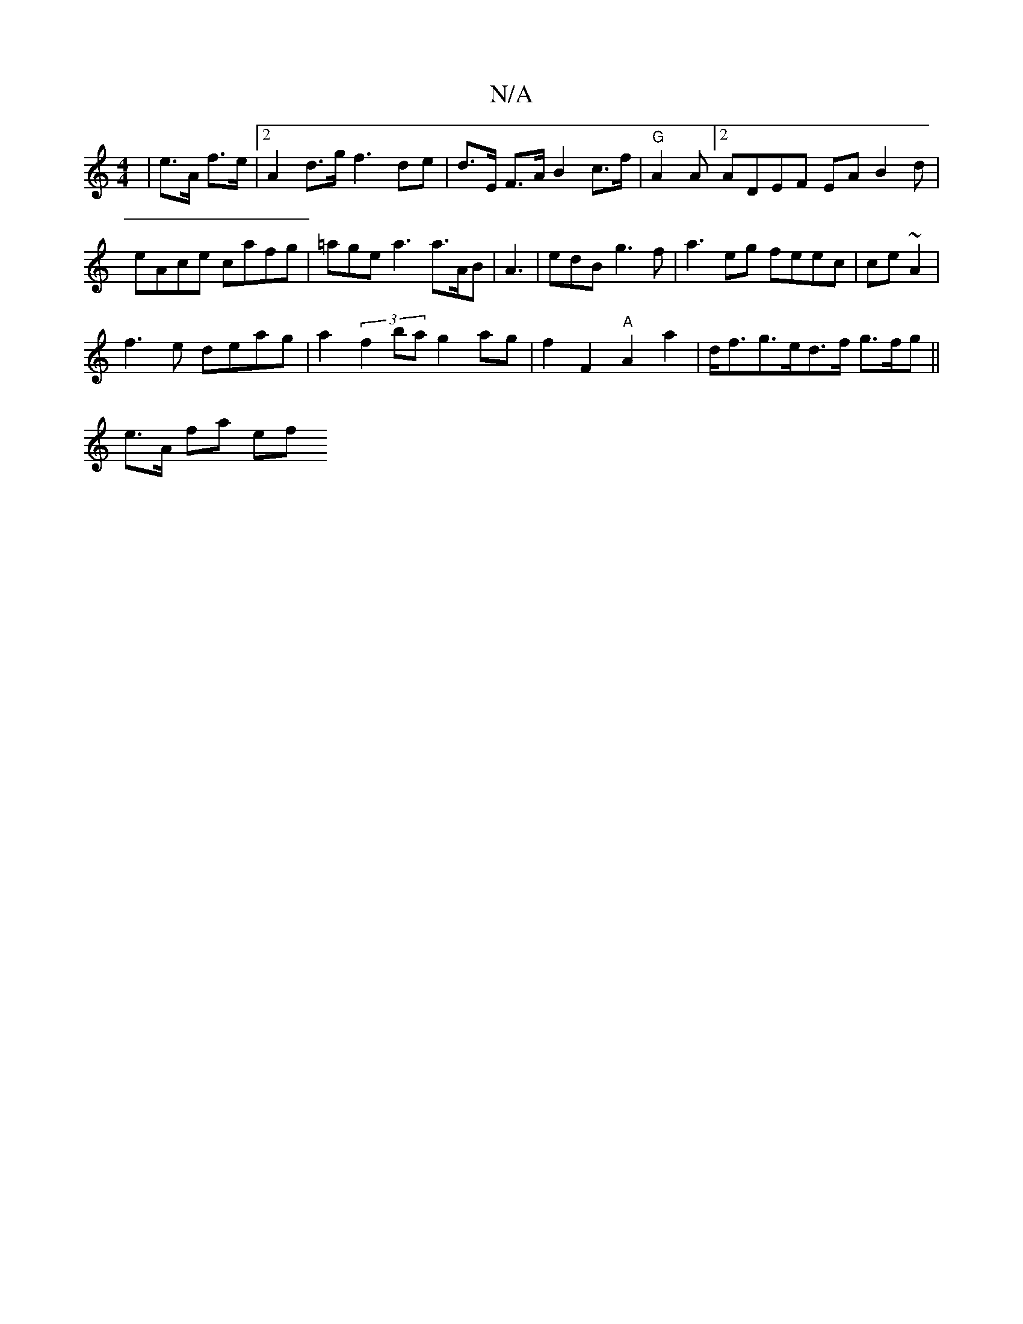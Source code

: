 X:1
T:N/A
M:4/4
R:N/A
K:Cmajor
 |e>A f>e |2 A2 d>g f3 de|d>E F>A B2 c>f |"G"A2A [2 ADEF EA B2d | eAce cafg|=age a3 a>AB | A3 | edB g3f | a3eg feec | ce~A2 |
f3e deag | a2 (3 f2 ba g2 ag | f2 F2 "A"A2 a2 | d<fg>ed>f g>fg||
e>A fa ef